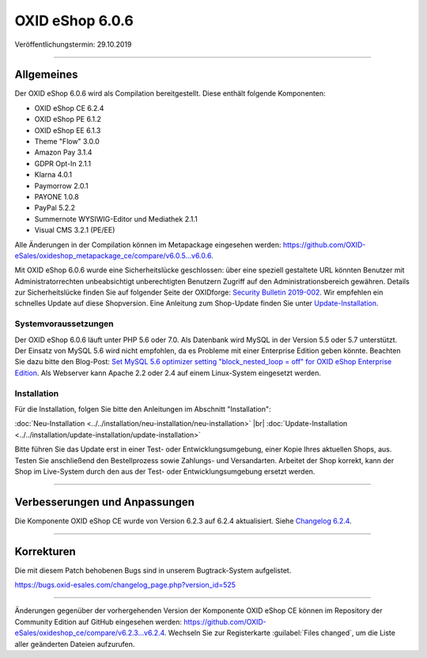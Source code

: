OXID eShop 6.0.6
================

Veröffentlichungstermin: 29.10.2019

-----------------------------------------------------------------------------------------

Allgemeines
-----------
Der OXID eShop 6.0.6 wird als Compilation bereitgestellt. Diese enthält folgende Komponenten:

* OXID eShop CE 6.2.4
* OXID eShop PE 6.1.2
* OXID eShop EE 6.1.3
* Theme "Flow" 3.0.0
* Amazon Pay 3.1.4
* GDPR Opt-In 2.1.1
* Klarna 4.0.1
* Paymorrow 2.0.1
* PAYONE 1.0.8
* PayPal 5.2.2
* Summernote WYSIWIG-Editor und Mediathek 2.1.1
* Visual CMS 3.2.1 (PE/EE)

Alle Änderungen in der Compilation können im Metapackage eingesehen werden: `<https://github.com/OXID-eSales/oxideshop_metapackage_ce/compare/v6.0.5…v6.0.6>`_.

Mit OXID eShop 6.0.6 wurde eine Sicherheitslücke geschlossen: über eine speziell gestaltete URL könnten Benutzer mit Administratorrechten unbeabsichtigt unberechtigten Benutzern Zugriff auf den Administrationsbereich gewähren. Details zur Sicherheitslücke finden Sie auf folgender Seite der OXIDforge: `Security Bulletin 2019-002 <https://oxidforge.org/de/security-bulletin-2019-002.html>`_. Wir empfehlen ein schnelles Update auf diese Shopversion. Eine Anleitung zum Shop-Update finden Sie unter `Update-Installation <https://docs.oxid-esales.com/eshop/de/6.0/installation/update-installation/update-installation.html>`_.

Systemvoraussetzungen
^^^^^^^^^^^^^^^^^^^^^
Der OXID eShop 6.0.6 läuft unter PHP 5.6 oder 7.0. Als Datenbank wird MySQL in der Version 5.5 oder 5.7 unterstützt. Der Einsatz von MySQL 5.6 wird nicht empfohlen, da es Probleme mit einer Enterprise Edition geben könnte. Beachten Sie dazu bitte den Blog-Post: `Set MySQL 5.6 optimizer setting "block_nested_loop = off" for OXID eShop Enterprise Edition <https://oxidforge.org/en/set-mysql-5-6-optimizer-setting-block_nested_loop-off-for-oxid-eshop-enterprise-edition.html>`_. Als Webserver kann Apache 2.2 oder 2.4 auf einem Linux-System eingesetzt werden.

Installation
^^^^^^^^^^^^
Für die Installation, folgen Sie bitte den Anleitungen im Abschnitt "Installation":

:doc:`Neu-Installation <../../installation/neu-installation/neu-installation>` |br|
:doc:`Update-Installation <../../installation/update-installation/update-installation>`

Bitte führen Sie das Update erst in einer Test- oder Entwicklungsumgebung, einer Kopie Ihres aktuellen Shops, aus. Testen Sie anschließend den Bestellprozess sowie Zahlungs- und Versandarten. Arbeitet der Shop korrekt, kann der Shop im Live-System durch den aus der Test- oder Entwicklungsumgebung ersetzt werden.

-----------------------------------------------------------------------------------------

Verbesserungen und Anpassungen
------------------------------
Die Komponente OXID eShop CE wurde von Version 6.2.3 auf 6.2.4 aktualisiert. Siehe `Changelog 6.2.4 <https://github.com/OXID-eSales/oxideshop_ce/blob/v6.2.4/CHANGELOG.md>`_.

-----------------------------------------------------------------------------------------

Korrekturen
-----------
Die mit diesem Patch behobenen Bugs sind in unserem Bugtrack-System aufgelistet.

https://bugs.oxid-esales.com/changelog_page.php?version_id=525

-----------------------------------------------------------------------------------------

Änderungen gegenüber der vorhergehenden Version der Komponente OXID eShop CE können im Repository der Community Edition auf GitHub eingesehen werden: https://github.com/OXID-eSales/oxideshop_ce/compare/v6.2.3...v6.2.4. Wechseln Sie zur Registerkarte :guilabel:`Files changed`, um die Liste aller geänderten Dateien aufzurufen.


.. Intern: oxbaiz, Status: